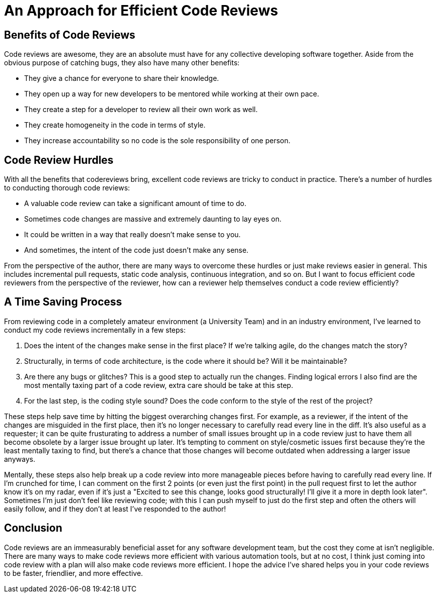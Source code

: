 [float]
= An Approach for Efficient Code Reviews

== Benefits of Code Reviews

Code reviews are awesome, they are an absolute must have for any collective developing software together.
Aside from the obvious purpose of catching bugs, they also have many other benefits:

* They give a chance for everyone to share their knowledge.

* They open up a way for new developers to be mentored while working at their own pace.

* They create a step for a developer to review all their own work as well.

* They create homogeneity in the code in terms of style.

* They increase accountability so no code is the sole responsibility of one person.

== Code Review Hurdles

With all the benefits that codereviews bring, excellent code reviews are tricky to conduct in practice.
There's a number of hurdles to conducting thorough code reviews:

* A valuable code review can take a significant amount of time to do.

* Sometimes code changes are massive and extremely daunting to lay eyes on.

* It could be written in a way that really doesn't make sense to you.

* And sometimes, the intent of the code just doesn't make any sense.

From the perspective of the author, there are many ways to overcome these hurdles or just make reviews easier in general.
This includes  incremental pull requests, static code analysis, continuous integration, and so on.
But I want to focus efficient code reviewers from the perspective of the reviewer, how can a reviewer help themselves conduct a code review efficiently?

== A Time Saving Process

From reviewing code in a completely amateur environment (a University Team) and in an industry environment, I've learned to conduct my code reviews incrementally in a few steps:

. Does the intent of the changes make sense in the first place? If we're talking agile, do the changes match the story?

. Structurally, in terms of code architecture, is the code where it should be? Will it be maintainable?

. Are there any bugs or glitches?
This is a good step to actually run the changes.
Finding logical errors I also find are the most mentally taxing part of a code review, extra care should be take at this step.

. For the last step, is the coding style sound?
Does the code conform to the style of the rest of the project?

These steps help save time by hitting the biggest overarching changes first.
For example, as a reviewer, if the intent of the changes are misguided in the first place, then it's no longer necessary to carefully read every line in the diff.
It's also useful as a requester; it can be quite frusturating to address a number of small issues brought up in a code review just to have them all become obsolete by a larger issue brought up later.
It's tempting to comment on style/cosmetic issues first because they're the least mentally taxing to find, but there's a chance that those changes will become outdated when addressing a larger issue anyways.

Mentally, these steps also help break up a code review into more manageable pieces before having to carefully read every line.
If I'm crunched for time, I can comment on the first 2 points (or even just the first point) in the pull request first to let the author know it's on my radar, even if it's just a "Excited to see this change, looks good structurally! I'll give it a more in depth look later". Sometimes I'm just don't feel like reviewing code; with this I can push myself to just do the first step and often the others will easily follow, and if they don't at least I've responded to the author!

== Conclusion

Code reviews are an immeasurably beneficial asset for any software development team, but the cost they come at isn't negligible.
There are many ways to make code reviews more efficient with various automation tools, but at no cost, I think just coming into code review with a plan will also make code reviews more efficient.
I hope the advice I've shared helps you in your code reviews to be faster, friendlier, and more effective.


